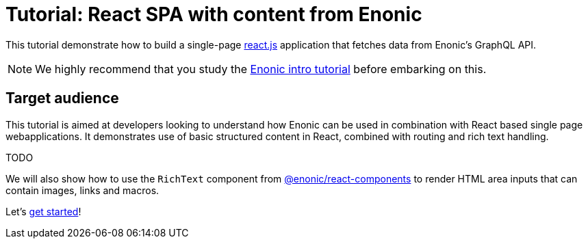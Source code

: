 = Tutorial: React SPA with content from Enonic 

This tutorial demonstrate how to build a single-page https://react.dev/[react.js^] application that fetches data from Enonic's GraphQL API.

NOTE: We highly recommend that you study the https://developer.enonic.com/docs/intro[Enonic intro tutorial] before embarking on this. 

== Target audience

This tutorial is aimed at developers looking to understand how Enonic can be used in combination with React based single page webapplications. It demonstrates use of basic structured content in React, combined with routing and rich text handling.

TODO


We will also show how to use the `RichText` component from https://www.npmjs.com/package/@enonic/react-components[@enonic/react-components] to render HTML area inputs that can contain images, links and macros.

Let's <<enonic-setup#,get started>>!
